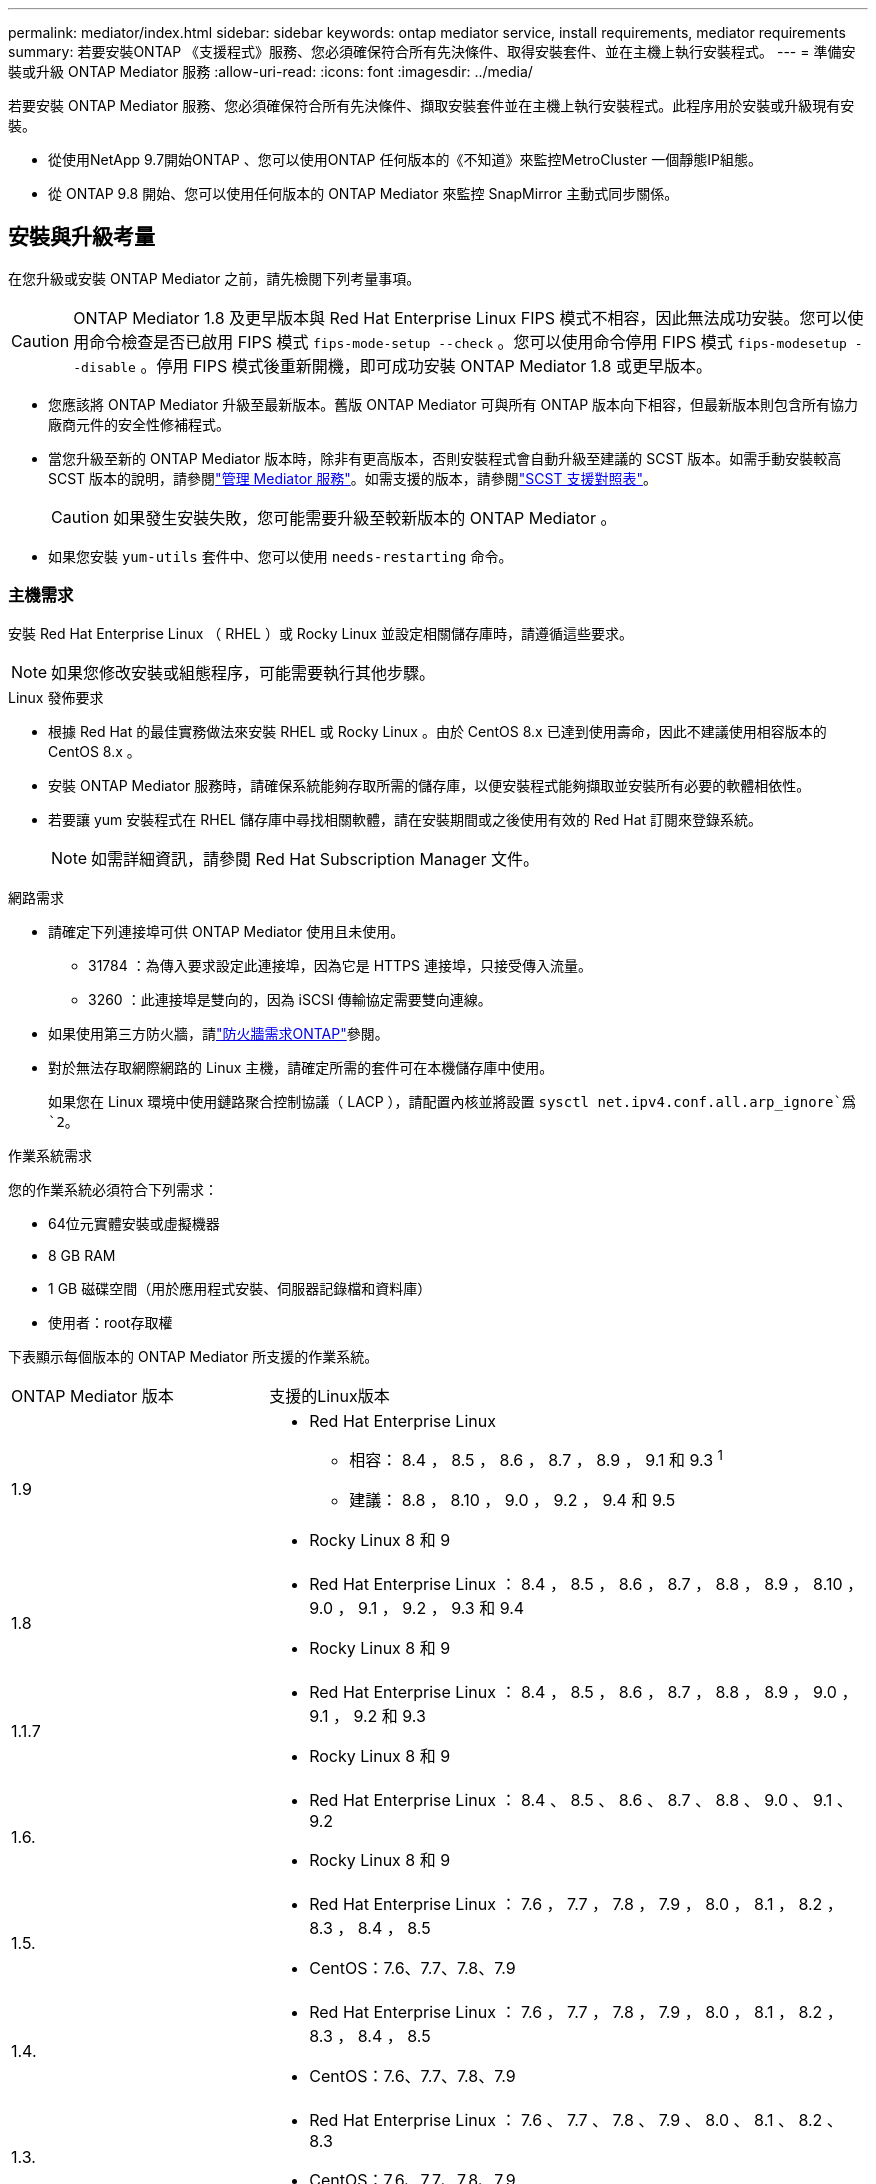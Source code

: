 ---
permalink: mediator/index.html 
sidebar: sidebar 
keywords: ontap mediator service, install requirements, mediator requirements 
summary: 若要安裝ONTAP 《支援程式》服務、您必須確保符合所有先決條件、取得安裝套件、並在主機上執行安裝程式。 
---
= 準備安裝或升級 ONTAP Mediator 服務
:allow-uri-read: 
:icons: font
:imagesdir: ../media/


[role="lead"]
若要安裝 ONTAP Mediator 服務、您必須確保符合所有先決條件、擷取安裝套件並在主機上執行安裝程式。此程序用於安裝或升級現有安裝。

* 從使用NetApp 9.7開始ONTAP 、您可以使用ONTAP 任何版本的《不知道》來監控MetroCluster 一個靜態IP組態。
* 從 ONTAP 9.8 開始、您可以使用任何版本的 ONTAP Mediator 來監控 SnapMirror 主動式同步關係。




== 安裝與升級考量

在您升級或安裝 ONTAP Mediator 之前，請先檢閱下列考量事項。


CAUTION: ONTAP Mediator 1.8 及更早版本與 Red Hat Enterprise Linux FIPS 模式不相容，因此無法成功安裝。您可以使用命令檢查是否已啟用 FIPS 模式 `fips-mode-setup --check` 。您可以使用命令停用 FIPS 模式 `fips-modesetup --disable` 。停用 FIPS 模式後重新開機，即可成功安裝 ONTAP Mediator 1.8 或更早版本。

* 您應該將 ONTAP Mediator 升級至最新版本。舊版 ONTAP Mediator 可與所有 ONTAP 版本向下相容，但最新版本則包含所有協力廠商元件的安全性修補程式。
* 當您升級至新的 ONTAP Mediator 版本時，除非有更高版本，否則安裝程式會自動升級至建議的 SCST 版本。如需手動安裝較高 SCST 版本的說明，請參閱link:manage-task.html["管理 Mediator 服務"]。如需支援的版本，請參閱link:whats-new-concept.html#scst-support-matrix["SCST 支援對照表"]。
+

CAUTION: 如果發生安裝失敗，您可能需要升級至較新版本的 ONTAP Mediator 。

* 如果您安裝 `yum-utils` 套件中、您可以使用 `needs-restarting` 命令。




=== 主機需求

安裝 Red Hat Enterprise Linux （ RHEL ）或 Rocky Linux 並設定相關儲存庫時，請遵循這些要求。

[NOTE]
====
如果您修改安裝或組態程序，可能需要執行其他步驟。

====
.Linux 發佈要求
* 根據 Red Hat 的最佳實務做法來安裝 RHEL 或 Rocky Linux 。由於 CentOS 8.x 已達到使用壽命，因此不建議使用相容版本的 CentOS 8.x 。
* 安裝 ONTAP Mediator 服務時，請確保系統能夠存取所需的儲存庫，以便安裝程式能夠擷取並安裝所有必要的軟體相依性。
* 若要讓 yum 安裝程式在 RHEL 儲存庫中尋找相關軟體，請在安裝期間或之後使用有效的 Red Hat 訂閱來登錄系統。
+
[NOTE]
====
如需詳細資訊，請參閱 Red Hat Subscription Manager 文件。

====


.網路需求
* 請確定下列連接埠可供 ONTAP Mediator 使用且未使用。
+
** 31784 ：為傳入要求設定此連接埠，因為它是 HTTPS 連接埠，只接受傳入流量。
** 3260 ：此連接埠是雙向的，因為 iSCSI 傳輸協定需要雙向連線。


* 如果使用第三方防火牆，請link:https://docs.netapp.com/us-en/ontap-metrocluster/install-ip/concept_mediator_requirements.html#firewall-requirements-for-ontap-mediator["防火牆需求ONTAP"^]參閱。
* 對於無法存取網際網路的 Linux 主機，請確定所需的套件可在本機儲存庫中使用。
+
如果您在 Linux 環境中使用鏈路聚合控制協議（ LACP ），請配置內核並將設置 `sysctl net.ipv4.conf.all.arp_ignore`爲 `2`。



.作業系統需求
您的作業系統必須符合下列需求：

* 64位元實體安裝或虛擬機器
* 8 GB RAM
* 1 GB 磁碟空間（用於應用程式安裝、伺服器記錄檔和資料庫）
* 使用者：root存取權


下表顯示每個版本的 ONTAP Mediator 所支援的作業系統。

[cols="30,70"]
|===


| ONTAP Mediator 版本 | 支援的Linux版本 


 a| 
1.9
 a| 
* Red Hat Enterprise Linux
+
** 相容： 8.4 ， 8.5 ， 8.6 ， 8.7 ， 8.9 ， 9.1 和 9.3 ^1^
** 建議： 8.8 ， 8.10 ， 9.0 ， 9.2 ， 9.4 和 9.5


* Rocky Linux 8 和 9




 a| 
1.8
 a| 
* Red Hat Enterprise Linux ： 8.4 ， 8.5 ， 8.6 ， 8.7 ， 8.8 ， 8.9 ， 8.10 ， 9.0 ， 9.1 ， 9.2 ， 9.3 和 9.4
* Rocky Linux 8 和 9




 a| 
1.1.7
 a| 
* Red Hat Enterprise Linux ： 8.4 ， 8.5 ， 8.6 ， 8.7 ， 8.8 ， 8.9 ， 9.0 ， 9.1 ， 9.2 和 9.3
* Rocky Linux 8 和 9




 a| 
1.6.
 a| 
* Red Hat Enterprise Linux ： 8.4 、 8.5 、 8.6 、 8.7 、 8.8 、 9.0 、 9.1 、 9.2
* Rocky Linux 8 和 9




 a| 
1.5.
 a| 
* Red Hat Enterprise Linux ： 7.6 ， 7.7 ， 7.8 ， 7.9 ， 8.0 ， 8.1 ， 8.2 ， 8.3 ， 8.4 ， 8.5
* CentOS：7.6、7.7、7.8、7.9




 a| 
1.4.
 a| 
* Red Hat Enterprise Linux ： 7.6 ， 7.7 ， 7.8 ， 7.9 ， 8.0 ， 8.1 ， 8.2 ， 8.3 ， 8.4 ， 8.5
* CentOS：7.6、7.7、7.8、7.9




 a| 
1.3.
 a| 
* Red Hat Enterprise Linux ： 7.6 、 7.7 、 7.8 、 7.9 、 8.0 、 8.1 、 8.2 、 8.3
* CentOS：7.6、7.7、7.8、7.9




 a| 
1.2.
 a| 
* Red Hat Enterprise Linux ： 7.6 、 7.7 、 7.8 、 7.9 、 8.0 、 8.1.
* CentOS：7.6、7.7、7.8、7.9


|===
. 相容表示 RHEL 不再支援此版本，但仍可安裝 ONTAP Mediator 。


.作業系統所需的套件
下列套件是ONTAP 由《不知道的》服務所要求的：


NOTE: 這些套件是由 ONTAP Mediator 安裝程式預先安裝或自動安裝。

[cols="34,33,33"]
|===


| 所有RHEL/CentOS版本 | 適用於 RHEL 8.x / Rocky Linux 8 的其他套件 | RHEL 9.x / Rocky Linux 9 的其他套件 


 a| 
* OpenSSL
* OpenSSL
* kernel-devel-$ （ uname -r ）
* 海灣合作委員會
* 製造
* libselinux-utils
* 修補程式
* bzip2.
* Perl-Data-Dumper
* Perl-ExtUtils-MakeMaker..
* efibootmgr
* mokutil

 a| 
* python3-pip
* elfutils-libelf-devel
* policycoreutils-python公用程式
* RedHat-lsb核心
* python39.
* python39-devel

 a| 
* python3-pip
* elfutils-libelf-devel
* policycoreutils-python公用程式
* python3.
* python3-devel


|===
該媒體夾安裝套件是一個自我解壓縮的tar檔案、其中包括：

* 一種RPM檔案、內含無法從支援版本儲存庫取得的所有相依性。
* 安裝指令碼。


建議使用有效的 SSL 認證。



=== 作業系統升級考量與核心相容性

* 除了核心以外，所有程式庫套件都可以安全更新，但可能需要重新開機才能套用 ONTAP Mediator 應用程式中的變更。需要重新開機時、建議使用服務時間。
* 您應該讓作業系統核心保持在最新狀態。核心核心可升級至中所列支援的版本link:whats-new-concept.html#scst-support-matrix["ONTAP Mediator 版本對照表"]。必須重新開機，因此您應該規劃停機的維護時間。
+
** 您必須先解除安裝 SCST 核心模組，才能重新開機，然後在之後重新安裝。
** 在開始核心作業系統升級之前，您必須準備好支援的 SCST 版本，才能重新安裝。




[NOTE]
====
* 核心版本必須符合作業系統版本。
* 不支援升級至特定 ONTAP Mediator 版本所支援作業系統版本以外的核心。（這可能表示已測試的 SCST 模組無法編譯）。


====


== 啟用 UEFI 安全開機時，請安裝 ONTAP Mediator

ONTAP Mediator 可以安裝在啟用或不啟用 UEFI 安全開機的系統上。

.關於這項工作
如果不需要 UEFI 安全開機，或者您正在疑難排解 ONTAP Mediator 安裝問題，您可以選擇在安裝 ONTAP Mediator 之前先停用 UEFI 安全開機。從您的機器設定停用 UEFI 安全開機選項。

[NOTE]
====
如需停用 UEFI 安全開機的詳細指示，請參閱主機作業系統的文件。

====
若要在啟用 UEFI 安全開機的情況下安裝 ONTAP Mediator ，您必須先註冊安全金鑰，才能啟動服務。金鑰是在 SCST 安裝的編譯步驟期間產生，並儲存為您機器上的私密公開金鑰配對。使用 `mokutil`公用程式將公開金鑰新增為電腦擁有者金鑰（ Mok ）至 UEFI 韌體，讓系統信任並載入簽署的模組。請將複雜密碼儲存 `mokutil`在安全的位置，因為重新啟動系統以啟動莫克語時，需要這樣做。

.步驟
. [[step 1 _UEFI] 檢查系統上是否已啟用 UEFI 安全開機：
+
`mokutil --sb-state`

+
結果會指出此系統上是否已啟用 UEFI 安全開機。

+
[cols="40,60"]
|===


| 如果... | 前往... 


 a| 
已啟用 UEFI 安全開機
 a| 




 a| 
停用 UEFI 安全開機
 a| 
link:upgrade-host-os-mediator-task.html["先升級主機作業系統、再升級 ONTAP Mediator"]

|===
+
[NOTE]
====
** 系統會提示您建立必須儲存在安全位置的複雜密碼。您需要使用此密碼來啟用 UEFI Boot Manager 中的金鑰。
** ONTAP Mediator 1.2.0 及更早版本不支援此模式。


====
. [[state_2_UEFI]] 如果 `mokutil`未安裝公用程式，請執行下列命令：
+
`yum install mokutil`

. 將公開金鑰新增至莫克清單：
+
`mokutil --import /opt/netapp/lib/ontap_mediator/ontap_mediator/SCST_mod_keys/scst_module_key.der`

+

NOTE: 您可以將私密金鑰保留在其預設位置，或將其移至安全位置。不過，公開金鑰必須保留在其現有位置，以供 Boot Manager 使用。如需詳細資訊，請參閱下列 README.module-Signing 檔案：

+
`[root@hostname ~]# ls /opt/netapp/lib/ontap_mediator/ontap_mediator/SCST_mod_keys/
README.module-signing  scst_module_key.der  scst_module_key.priv`

. 重新啟動主機，並使用裝置的 UEFI Boot Manager 來核准新的 Mok 。您需要中提供的公用程式密碼 `mokutil`<<step_1_uefi,檢查系統上是否已啟用 UEFI 安全開機的步驟>>。

